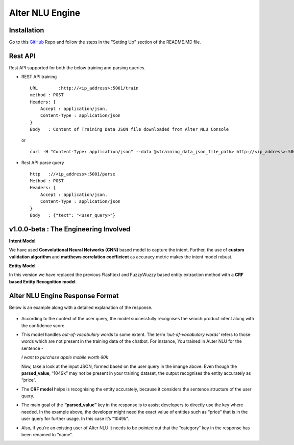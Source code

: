 
################
Alter NLU Engine
################

============
Installation
============
Go to this `GitHub <https://github.com/Kontikilabs/alter-nlu/tree/v1.0.0-beta>`_ Repo and follow the steps in the "Setting Up" section of the README.MD file.

========
Rest API 
========
Rest API supported for both the below training and parsing queries.

-	REST API training ::

		URL	   :http://<ip_address>:5001/train
		method : POST
		Headers: {
		    Accept : application/json,
		    Content-Type : application/json
		}
		Body   : Content of Training Data JSON file downloaded from Alter NLU Console
	
	or ::

		curl -H "Content-Type: application/json" --data @<training_data_json_file_path> http://<ip_address>:5001/train

-	Rest API parse query ::
	
		http   ://<ip_address>:5001/parse
		Method : POST
		Headers: {
		    Accept : application/json,
		    Content-Type : application/json
		}
		Body   : {"text": "<user_query>"}

======================================
v1.0.0-beta : The Engineering Involved
======================================

**Intent Model**

We have used **Convolutional Neural Networks (CNN)** based model to capture the intent. Further, the use of **custom validation algorithm** and **matthews correlation coefficient** as accuracy metric makes the intent model robust.

**Entity Model**

In this version we have replaced the previous Flashtext and FuzzyWuzzy based entity extraction method with a **CRF based Entity Recognition model**.

================================
Alter NLU Engine Response Format
================================

Below is an example along with a detailed explanation of the response.

	.. image:: https://raw.githubusercontent.com/thakurtanya/kontikilabsDevelopers/master/images/example-two.png   

-	According to the context of the user query, the model successfully recognises the search product intent along with the confidence score.

-	This model handles *out-of-vocabulary* words to some extent. 
	The term *‘out-of-vocabulary words’* refers to those words which are not present in the training data of the chatbot.
	For instance, 
	You trained in ALter NLU for the sentence - 
	
	*I want to purchase apple mobile worth 60k*
	
	Now, take a look at the input JSON, formed based on the user query in the imange above. 
	Even though the **parsed_value**, “1049k” may not be present in your training dataset, the output recognises the entity accurately as “price”.

-	The **CRF model** helps is recognising the entity accurately, because it considers the sentence structure of the user query.

-	The main goal of the **“parsed_value”** key in the response is to assist developers to directly use the key where needed. 
	In the example above, the developer might need the exact value of entities such as “price” that is in the user query for further usage. In this case it’s “1049k”.

-	Also, if you’re an existing user of Alter NLU it needs to be pointed out that the “category” key in the response has been renamed to “name”.


